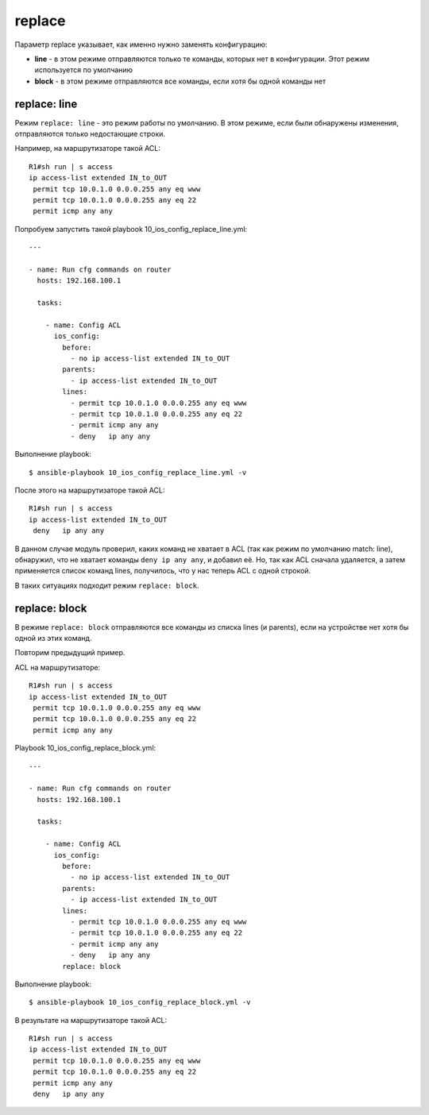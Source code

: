 .. meta::
   :http-equiv=Content-Type: text/html; charset=utf-8


replace
-------

Параметр replace указывает, как именно нужно заменять конфигурацию: 

* **line** - в этом режиме отправляются только те команды, которых нет в
  конфигурации. Этот режим используется по умолчанию 
* **block** - в этом
  режиме отправляются все команды, если хотя бы одной команды нет

replace: line
~~~~~~~~~~~~~

Режим ``replace: line`` - это режим работы по умолчанию. В этом режиме,
если были обнаружены изменения, отправляются только недостающие строки.

Например, на маршрутизаторе такой ACL:

::

    R1#sh run | s access
    ip access-list extended IN_to_OUT
     permit tcp 10.0.1.0 0.0.0.255 any eq www
     permit tcp 10.0.1.0 0.0.0.255 any eq 22
     permit icmp any any

Попробуем запустить такой playbook 10_ios_config_replace_line.yml:

::

    ---

    - name: Run cfg commands on router
      hosts: 192.168.100.1

      tasks:

        - name: Config ACL
          ios_config:
            before:
              - no ip access-list extended IN_to_OUT
            parents:
              - ip access-list extended IN_to_OUT
            lines:
              - permit tcp 10.0.1.0 0.0.0.255 any eq www
              - permit tcp 10.0.1.0 0.0.0.255 any eq 22
              - permit icmp any any
              - deny   ip any any

Выполнение playbook:

::

    $ ansible-playbook 10_ios_config_replace_line.yml -v

.. figure:: https://raw.githubusercontent.com/natenka/PyNEng/master/images/15_ansible/6i_ios_config_replace_line.png

После этого на маршрутизаторе такой ACL:

::

    R1#sh run | s access
    ip access-list extended IN_to_OUT
     deny   ip any any

В данном случае модуль проверил, каких команд не хватает в ACL (так как
режим по умолчанию match: line), обнаружил, что не хватает команды
``deny ip any any``, и добавил её. Но, так как ACL сначала удаляется, а
затем применяется список команд lines, получилось, что у нас теперь ACL
с одной строкой.

В таких ситуациях подходит режим ``replace: block``.

replace: block
~~~~~~~~~~~~~~

В режиме ``replace: block`` отправляются все команды из списка lines (и
parents), если на устройстве нет хотя бы одной из этих команд.

Повторим предыдущий пример.

ACL на маршрутизаторе:

::

    R1#sh run | s access
    ip access-list extended IN_to_OUT
     permit tcp 10.0.1.0 0.0.0.255 any eq www
     permit tcp 10.0.1.0 0.0.0.255 any eq 22
     permit icmp any any

Playbook 10_ios_config_replace_block.yml:

::

    ---

    - name: Run cfg commands on router
      hosts: 192.168.100.1

      tasks:

        - name: Config ACL
          ios_config:
            before:
              - no ip access-list extended IN_to_OUT
            parents:
              - ip access-list extended IN_to_OUT
            lines:
              - permit tcp 10.0.1.0 0.0.0.255 any eq www
              - permit tcp 10.0.1.0 0.0.0.255 any eq 22
              - permit icmp any any
              - deny   ip any any
            replace: block

Выполнение playbook:

::

    $ ansible-playbook 10_ios_config_replace_block.yml -v

.. figure:: https://raw.githubusercontent.com/natenka/PyNEng/master/images/15_ansible/6i_ios_config_replace_block.png

В результате на маршрутизаторе такой ACL:

::

    R1#sh run | s access
    ip access-list extended IN_to_OUT
     permit tcp 10.0.1.0 0.0.0.255 any eq www
     permit tcp 10.0.1.0 0.0.0.255 any eq 22
     permit icmp any any
     deny   ip any any
